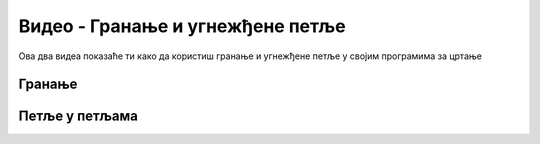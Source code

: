 Видео - Гранање и угнежђене петље
=================================

Ова два видеа показаће ти како да користиш гранање и угнежђене петље у својим програмима за цртање 

Гранање
-------

.. ytpopup:: EiMS84j5XJ4
      :width: 735
      :height: 415
      :align: center

Петље у петљама
---------------

.. ytpopup:: 29AkOP-aocc
      :width: 735
      :height: 415
      :align: center
